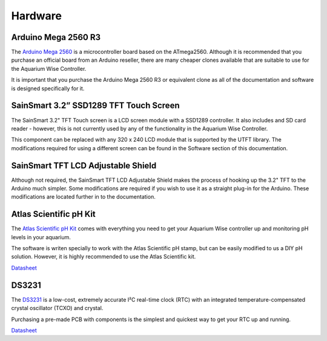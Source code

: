 Hardware
=========

Arduino Mega 2560 R3
--------------------

.. image:: /img/ArduinoMega2560_R3_Front_450px.jpg

The `Arduino Mega 2560 <http://arduino.cc/en/Main/ArduinoBoardMega2560>`_ is a microcontroller board based on the ATmega2560. Although it is recommended that you purchase an official board from an Arduino reseller, there are many cheaper clones available that are suitable to use for the Aquarium Wise Controller.

It is important that you purchase the Arduino Mega 2560 R3 or equivalent clone as all of the documentation and software is designed specifically for it.

SainSmart 3.2” SSD1289 TFT Touch Screen
---------------------------------------

.. image:: /img/touch_screen.jpg

The SainSmart 3.2" TFT Touch screen is a LCD screen module with a SSD1289 controller. It also includes and SD card reader - however, this is not currently used by any of the functionality in the Aquarium Wise Controller.

This component can be replaced with any 320 x 240 LCD module that is supported by the UTFT library. The modifications required for using a different screen can be found in the Software section of this documentation.

SainSmart TFT LCD Adjustable Shield 
-----------------------------------

.. image:: /img/tft_shield.jpg

Although not required, the SainSmart TFT LCD Adjustable Shield makes the process of hooking up the 3.2" TFT to the Arduino much simpler. Some modifications are required if you wish to use it as a straight plug-in for the Arduino. These modifications are located further in to the documentation.

Atlas Scientific pH Kit
-------

.. image:: /img/ph_kit.jpg

The `Atlas Scientific pH Kit <https://www.atlas-scientific.com/product_pages/kits/ph_kit.html>`_ comes with everything you need to get your Aquarium Wise controller up and monitoring pH levels in your aquarium.

The software is writen specially to work with the Atlas Scientific pH stamp, but can be easily modified to us a DIY pH solution. However, it is highly recommended to use the Atlas Scientific kit.

`Datasheet <https://www.atlas-scientific.com/_files/_.../_circuit/pH_Circuit_5.0.pdf>`_

DS3231
------

.. image:: /img/DS3231.jpg

The `DS3231 <http://www.maximintegrated.com/en/products/digital/real-time-clocks/DS3231.html>`_ is a low-cost, extremely accurate I²C real-time clock (RTC) with an integrated temperature-compensated crystal oscillator (TCXO) and crystal.

Purchasing a pre-made PCB with components is the simplest and quickest way to get your RTC up and running.

`Datasheet <datasheets.maximintegrated.com/en/ds/DS3231.pdf>`_